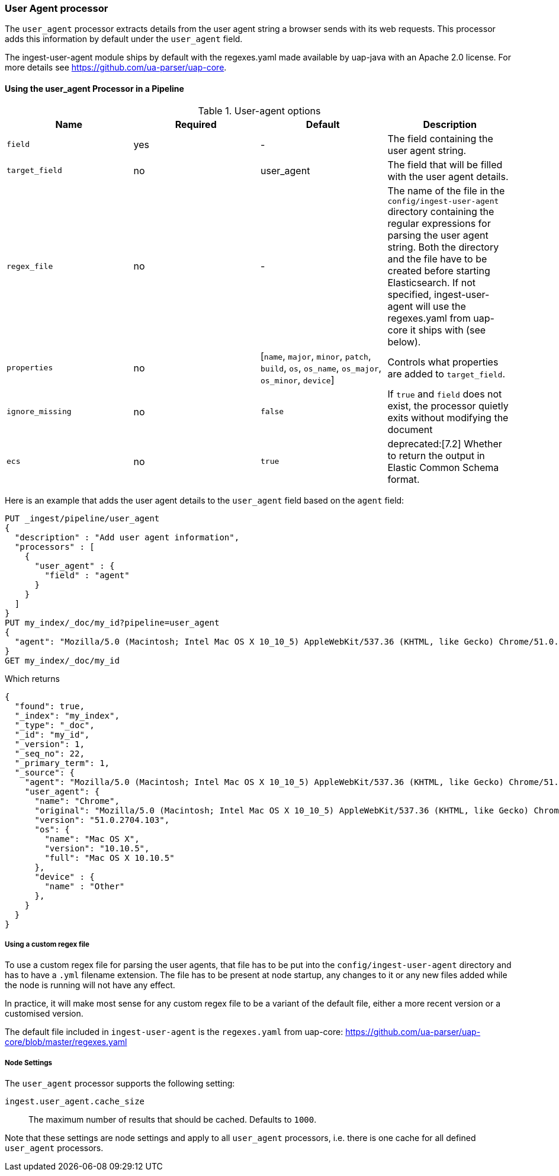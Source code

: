 [[user-agent-processor]]
=== User Agent processor

The `user_agent` processor extracts details from the user agent string a browser sends with its web requests.
This processor adds this information by default under the `user_agent` field.

The ingest-user-agent module ships by default with the regexes.yaml made available by uap-java with an Apache 2.0 license. For more details see https://github.com/ua-parser/uap-core.

[[using-ingest-user-agent]]
==== Using the user_agent Processor in a Pipeline

[[ingest-user-agent-options]]
.User-agent options
[options="header"]
|======
| Name                   | Required  | Default                                                                                         | Description
| `field`                | yes       | -                                                                                               | The field containing the user agent string.
| `target_field`         | no        | user_agent                                                                                      | The field that will be filled with the user agent details.
| `regex_file`           | no        | -                                                                                               | The name of the file in the `config/ingest-user-agent` directory containing the regular expressions for parsing the user agent string. Both the directory and the file have to be created before starting Elasticsearch. If not specified, ingest-user-agent will use the regexes.yaml from uap-core it ships with (see below).
| `properties`           | no        | [`name`, `major`, `minor`, `patch`, `build`, `os`, `os_name`, `os_major`, `os_minor`, `device`] | Controls what properties are added to `target_field`.
| `ignore_missing`       | no        | `false`                                                                                         | If `true` and `field` does not exist, the processor quietly exits without modifying the document
| `ecs`                  | no        | `true`                                                                                         | deprecated:[7.2] Whether to return the output in Elastic Common Schema format.
|======

Here is an example that adds the user agent details to the `user_agent` field based on the `agent` field:

[source,console]
--------------------------------------------------
PUT _ingest/pipeline/user_agent
{
  "description" : "Add user agent information",
  "processors" : [
    {
      "user_agent" : {
        "field" : "agent"
      }
    }
  ]
}
PUT my_index/_doc/my_id?pipeline=user_agent
{
  "agent": "Mozilla/5.0 (Macintosh; Intel Mac OS X 10_10_5) AppleWebKit/537.36 (KHTML, like Gecko) Chrome/51.0.2704.103 Safari/537.36"
}
GET my_index/_doc/my_id
--------------------------------------------------

Which returns

[source,console-result]
--------------------------------------------------
{
  "found": true,
  "_index": "my_index",
  "_type": "_doc",
  "_id": "my_id",
  "_version": 1,
  "_seq_no": 22,
  "_primary_term": 1,
  "_source": {
    "agent": "Mozilla/5.0 (Macintosh; Intel Mac OS X 10_10_5) AppleWebKit/537.36 (KHTML, like Gecko) Chrome/51.0.2704.103 Safari/537.36",
    "user_agent": {
      "name": "Chrome",
      "original": "Mozilla/5.0 (Macintosh; Intel Mac OS X 10_10_5) AppleWebKit/537.36 (KHTML, like Gecko) Chrome/51.0.2704.103 Safari/537.36",
      "version": "51.0.2704.103",
      "os": {
        "name": "Mac OS X",
        "version": "10.10.5",
        "full": "Mac OS X 10.10.5"
      },
      "device" : {
        "name" : "Other"
      },
    }
  }
}
--------------------------------------------------
// TESTRESPONSE[s/"_seq_no": \d+/"_seq_no" : $body._seq_no/ s/"_primary_term": 1/"_primary_term" : $body._primary_term/]

===== Using a custom regex file
To use a custom regex file for parsing the user agents, that file has to be put into the `config/ingest-user-agent` directory and
has to have a `.yml` filename extension. The file has to be present at node startup, any changes to it or any new files added
while the node is running will not have any effect.

In practice, it will make most sense for any custom regex file to be a variant of the default file, either a more recent version
or a customised version.

The default file included in `ingest-user-agent` is the `regexes.yaml` from uap-core: https://github.com/ua-parser/uap-core/blob/master/regexes.yaml

[[ingest-user-agent-settings]]
===== Node Settings

The `user_agent` processor supports the following setting:

`ingest.user_agent.cache_size`::

    The maximum number of results that should be cached. Defaults to `1000`.

Note that these settings are node settings and apply to all `user_agent` processors, i.e. there is one cache for all defined `user_agent` processors.
